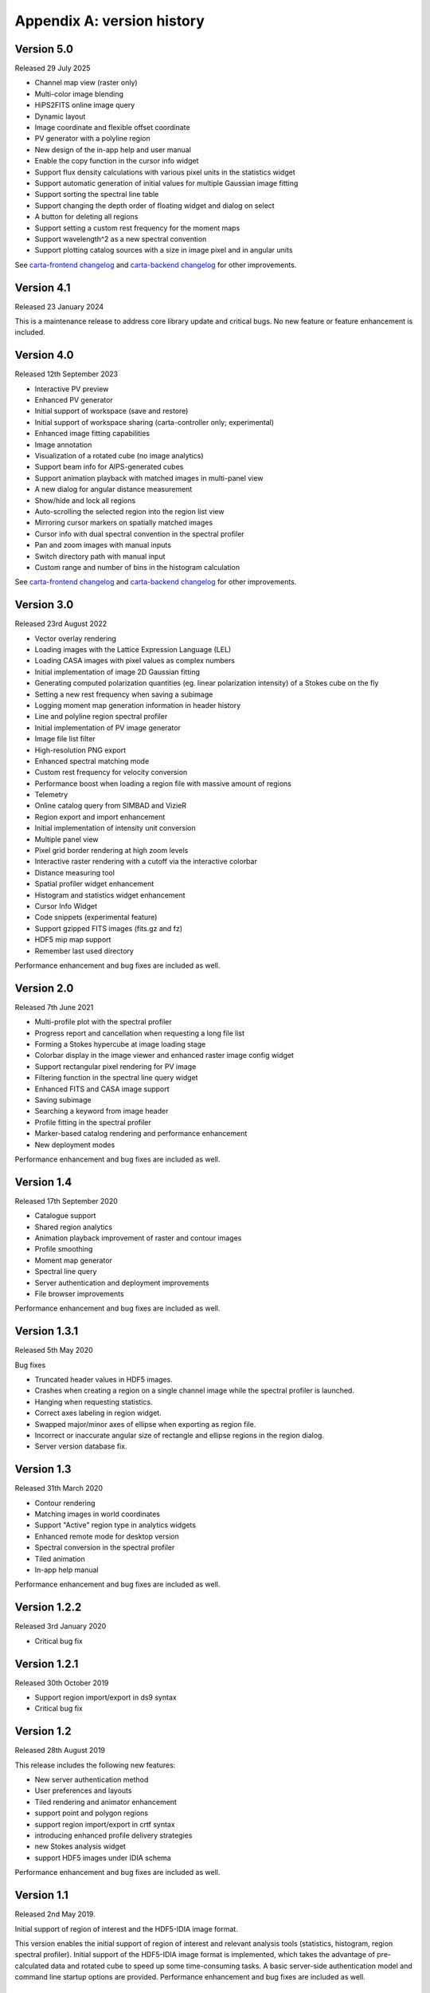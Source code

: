 Appendix A: version history
===========================

Version 5.0
-----------
Released 29 July 2025

* Channel map view (raster only)
* Multi-color image blending
* HiPS2FITS online image query
* Dynamic layout
* Image coordinate and flexible offset coordinate
* PV generator with a polyline region
* New design of the in-app help and user manual
* Enable the copy function in the cursor info widget
* Support flux density calculations with various pixel units in the statistics widget
* Support automatic generation of initial values for multiple Gaussian image fitting
* Support sorting the spectral line table
* Support changing the depth order of floating widget and dialog on select
* A button for deleting all regions
* Support setting a custom rest frequency for the moment maps
* Support wavelength^2 as a new spectral convention
* Support plotting catalog sources with a size in image pixel and in angular units

See `carta-frontend changelog <https://github.com/CARTAvis/carta-frontend/blob/release/5.0/CHANGELOG.md>`_ and `carta-backend changelog <https://github.com/CARTAvis/carta-backend/blob/release/5.0/CHANGELOG.md>`_ for other improvements.


Version 4.1
-----------
Released 23 January 2024

This is a maintenance release to address core library update and critical bugs. No new feature or feature enhancement is included.


Version 4.0
-----------
Released 12th September 2023

* Interactive PV preview
* Enhanced PV generator
* Initial support of workspace (save and restore)
* Initial support of workspace sharing (carta-controller only; experimental)
* Enhanced image fitting capabilities
* Image annotation
* Visualization of a rotated cube (no image analytics)
* Support beam info for AIPS-generated cubes
* Support animation playback with matched images in multi-panel view
* A new dialog for angular distance measurement
* Show/hide and lock all regions
* Auto-scrolling the selected region into the region list view
* Mirroring cursor markers on spatially matched images
* Cursor info with dual spectral convention in the spectral profiler
* Pan and zoom images with manual inputs
* Switch directory path with manual input
* Custom range and number of bins in the histogram calculation

See `carta-frontend changelog <https://github.com/CARTAvis/carta-frontend/blob/release/4.0/CHANGELOG.md>`_ and `carta-backend changelog <https://github.com/CARTAvis/carta-backend/blob/release/4.0/CHANGELOG.md>`_ for other improvements.


Version 3.0
-----------
Released 23rd August 2022

* Vector overlay rendering
* Loading images with the Lattice Expression Language (LEL)
* Loading CASA images with pixel values as complex numbers
* Initial implementation of image 2D Gaussian fitting
* Generating computed polarization quantities (eg. linear polarization intensity) of a Stokes cube on the fly
* Setting a new rest frequency when saving a subimage
* Logging moment map generation information in header history
* Line and polyline region spectral profiler
* Initial implementation of PV image generator
* Image file list filter
* High-resolution PNG export
* Enhanced spectral matching mode
* Custom rest frequency for velocity conversion
* Performance boost when loading a region file with massive amount of regions
* Telemetry
* Online catalog query from SIMBAD and VizieR
* Region export and import enhancement
* Initial implementation of intensity unit conversion
* Multiple panel view
* Pixel grid border rendering at high zoom levels
* Interactive raster rendering with a cutoff via the interactive colorbar
* Distance measuring tool
* Spatial profiler widget enhancement
* Histogram and statistics widget enhancement
* Cursor Info Widget
* Code snippets (experimental feature)
* Support gzipped FITS images (fits.gz and fz)
* HDF5 mip map support
* Remember last used directory

Performance enhancement and bug fixes are included as well.


Version 2.0
-----------
Released 7th June 2021

* Multi-profile plot with the spectral profiler
* Progress report and cancellation when requesting a long file list
* Forming a Stokes hypercube at image loading stage
* Colorbar display in the image viewer and enhanced raster image config widget
* Support rectangular pixel rendering for PV image
* Filtering function in the spectral line query widget
* Enhanced FITS and CASA image support
* Saving subimage
* Searching a keyword from image header
* Profile fitting in the spectral profiler 
* Marker-based catalog rendering and performance enhancement
* New deployment modes

Performance enhancement and bug fixes are included as well.


Version 1.4
-----------
Released 17th September 2020

* Catalogue support
* Shared region analytics
* Animation playback improvement of raster and contour images
* Profile smoothing
* Moment map generator
* Spectral line query
* Server authentication and deployment improvements
* File browser improvements

Performance enhancement and bug fixes are included as well.


Version 1.3.1
-------------
Released 5th May 2020

Bug fixes

* Truncated header values in HDF5 images.
* Crashes when creating a region on a single channel image while the spectral profiler is launched.
* Hanging when requesting statistics.
* Correct axes labeling in region widget.
* Swapped major/minor axes of ellipse when exporting as region file.
* Incorrect or inaccurate angular size of rectangle and ellipse regions in the region dialog.
* Server version database fix.


Version 1.3
-----------
Released 31th March 2020

* Contour rendering
* Matching images in world coordinates
* Support "Active" region type in analytics widgets
* Enhanced remote mode for desktop version
* Spectral conversion in the spectral profiler
* Tiled animation
* In-app help manual 

Performance enhancement and bug fixes are included as well.


Version 1.2.2
-------------
Released 3rd January 2020

* Critical bug fix


Version 1.2.1
-------------
Released 30th October 2019

* Support region import/export in ds9 syntax
* Critical bug fix

Version 1.2
-----------
Released 28th August 2019

This release includes the following new features:

* New server authentication method
* User preferences and layouts
* Tiled rendering and animator enhancement
* support point and polygon regions
* support region import/export in crtf syntax
* introducing enhanced profile delivery strategies 
* new Stokes analysis widget
* support HDF5 images under IDIA schema

Performance enhancement and bug fixes are included as well.


Version 1.1
-----------
Released 2nd May 2019.


Initial support of region of interest and the HDF5-IDIA image format.

This version enables the initial support of region of interest and relevant analysis tools (statistics, histogram, region spectral profiler). Initial support of the HDF5-IDIA image format is implemented, which takes the advantage of pre-calculated data and rotated cube to speed up some time-consuming tasks. A basic server-side authentication model and command line startup options are provided. Performance enhancement and bug fixes are included as well.



Version 1.0.1
-------------
Released 6th March 2019.

Patch release of version 1.0. 

With version 1.0.1 patch release, CARTA futher provides enhanced file browser navigation capability, remote server (backend) status icon, improvements of file information and header, and displaying data values in the spatial and the spectral profilers. 


Version 1.0
-----------
Released 29th December 2018.

Initial release. 

This version provides basic image viewing capabilities, basic profile viewing capabilities in both spatial and spectral domains, and basic per-frame or per-cube histogram viewing capabilities. Exporting images or charts in png format and charts in plain text format are supported. 


